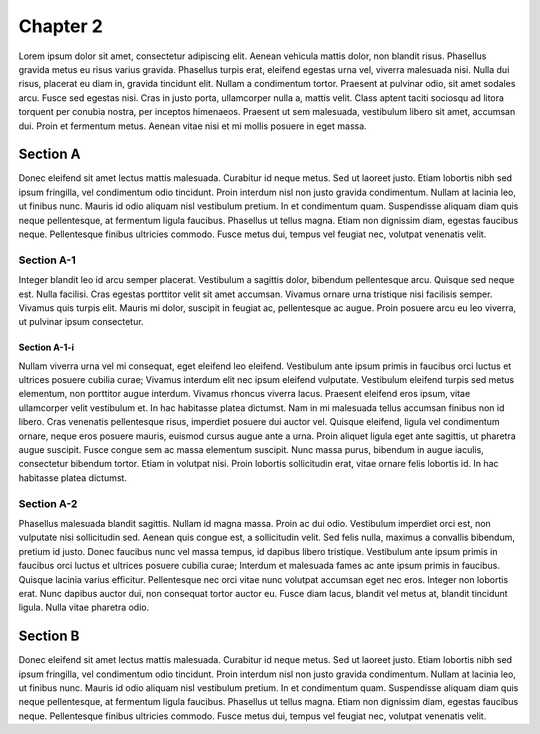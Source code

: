 Chapter 2
=========

Lorem ipsum dolor sit amet, consectetur adipiscing elit. Aenean vehicula mattis dolor,
non blandit risus. Phasellus gravida metus eu risus varius gravida. Phasellus turpis
erat, eleifend egestas urna vel, viverra malesuada nisi. Nulla dui risus, placerat eu
diam in, gravida tincidunt elit. Nullam a condimentum tortor. Praesent at pulvinar odio,
sit amet sodales arcu. Fusce sed egestas nisi. Cras in justo porta, ullamcorper nulla a,
mattis velit. Class aptent taciti sociosqu ad litora torquent per conubia nostra, per
inceptos himenaeos. Praesent ut sem malesuada, vestibulum libero sit amet, accumsan dui.
Proin et fermentum metus. Aenean vitae nisi et mi mollis posuere in eget massa.

Section A
---------

Donec eleifend sit amet lectus mattis malesuada. Curabitur id neque metus. Sed ut laoreet
justo. Etiam lobortis nibh sed ipsum fringilla, vel condimentum odio tincidunt. Proin
interdum nisl non justo gravida condimentum. Nullam at lacinia leo, ut finibus nunc.
Mauris id odio aliquam nisl vestibulum pretium. In et condimentum quam. Suspendisse aliquam
diam quis neque pellentesque, at fermentum ligula faucibus. Phasellus ut tellus magna.
Etiam non dignissim diam, egestas faucibus neque. Pellentesque finibus ultricies commodo.
Fusce metus dui, tempus vel feugiat nec, volutpat venenatis velit.

Section A-1
~~~~~~~~~~~

Integer blandit leo id arcu semper placerat. Vestibulum a sagittis dolor, bibendum
pellentesque arcu. Quisque sed neque est. Nulla facilisi. Cras egestas porttitor velit
sit amet accumsan. Vivamus ornare urna tristique nisi facilisis semper. Vivamus quis
turpis elit. Mauris mi dolor, suscipit in feugiat ac, pellentesque ac augue. Proin
posuere arcu eu leo viverra, ut pulvinar ipsum consectetur.

Section A-1-i
^^^^^^^^^^^^^

Nullam viverra urna vel mi consequat, eget eleifend leo eleifend. Vestibulum ante ipsum
primis in faucibus orci luctus et ultrices posuere cubilia curae; Vivamus interdum elit
nec ipsum eleifend vulputate. Vestibulum eleifend turpis sed metus elementum, non porttitor
augue interdum. Vivamus rhoncus viverra lacus. Praesent eleifend eros ipsum, vitae
ullamcorper velit vestibulum et. In hac habitasse platea dictumst. Nam in mi malesuada
tellus accumsan finibus non id libero. Cras venenatis pellentesque risus, imperdiet
posuere dui auctor vel. Quisque eleifend, ligula vel condimentum ornare, neque eros
posuere mauris, euismod cursus augue ante a urna. Proin aliquet ligula eget ante sagittis,
ut pharetra augue suscipit. Fusce congue sem ac massa elementum suscipit. Nunc massa
purus, bibendum in augue iaculis, consectetur bibendum tortor. Etiam in volutpat nisi.
Proin lobortis sollicitudin erat, vitae ornare felis lobortis id. In hac habitasse platea
dictumst.

Section A-2
~~~~~~~~~~~

Phasellus malesuada blandit sagittis. Nullam id magna massa. Proin ac dui odio. Vestibulum
imperdiet orci est, non vulputate nisi sollicitudin sed. Aenean quis congue est, a
sollicitudin velit. Sed felis nulla, maximus a convallis bibendum, pretium id justo. Donec
faucibus nunc vel massa tempus, id dapibus libero tristique. Vestibulum ante ipsum primis
in faucibus orci luctus et ultrices posuere cubilia curae; Interdum et malesuada fames ac
ante ipsum primis in faucibus. Quisque lacinia varius efficitur. Pellentesque nec orci
vitae nunc volutpat accumsan eget nec eros. Integer non lobortis erat. Nunc dapibus auctor
dui, non consequat tortor auctor eu. Fusce diam lacus, blandit vel metus at, blandit
tincidunt ligula. Nulla vitae pharetra odio.

Section B
---------

Donec eleifend sit amet lectus mattis malesuada. Curabitur id neque metus. Sed ut laoreet
justo. Etiam lobortis nibh sed ipsum fringilla, vel condimentum odio tincidunt. Proin
interdum nisl non justo gravida condimentum. Nullam at lacinia leo, ut finibus nunc.
Mauris id odio aliquam nisl vestibulum pretium. In et condimentum quam. Suspendisse aliquam
diam quis neque pellentesque, at fermentum ligula faucibus. Phasellus ut tellus magna.
Etiam non dignissim diam, egestas faucibus neque. Pellentesque finibus ultricies commodo.
Fusce metus dui, tempus vel feugiat nec, volutpat venenatis velit.
